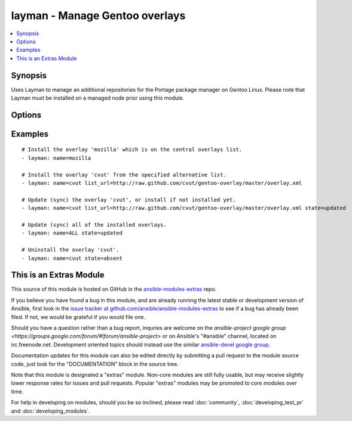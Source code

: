 .. _layman:


layman - Manage Gentoo overlays
+++++++++++++++++++++++++++++++

.. contents::
   :local:
   :depth: 1



Synopsis
--------

.. versionadded:: 1.6

Uses Layman to manage an additional repositories for the Portage package manager on Gentoo Linux. Please note that Layman must be installed on a managed node prior using this module.

Options
-------

.. raw:: html

    <table border=1 cellpadding=4>
    <tr>
    <th class="head">parameter</th>
    <th class="head">required</th>
    <th class="head">default</th>
    <th class="head">choices</th>
    <th class="head">comments</th>
    </tr>
            <tr>
    <td>list_url</td>
    <td>no</td>
    <td></td>
        <td><ul></ul></td>
        <td>An URL of the alternative overlays list that defines the overlay to install. This list will be fetched and saved under <code>${overlay_defs}</code>/${name}.xml), where <code>overlay_defs</code> is readed from the Layman's configuration.</td>
    </tr>
            <tr>
    <td>name</td>
    <td>yes</td>
    <td></td>
        <td><ul></ul></td>
        <td>The overlay id to install, synchronize, or uninstall. Use 'ALL' to sync all of the installed overlays (can be used only when <code>state=updated</code>).</td>
    </tr>
            <tr>
    <td>state</td>
    <td>no</td>
    <td>present</td>
        <td><ul><li>present</li><li>absent</li><li>updated</li></ul></td>
        <td>Whether to install (<code>present</code>), sync (<code>updated</code>), or uninstall (<code>absent</code>) the overlay.</td>
    </tr>
        </table>


Examples
--------

.. raw:: html

    <br/>


::

    # Install the overlay 'mozilla' which is on the central overlays list.
    - layman: name=mozilla
    
    # Install the overlay 'cvut' from the specified alternative list.
    - layman: name=cvut list_url=http://raw.github.com/cvut/gentoo-overlay/master/overlay.xml
    
    # Update (sync) the overlay 'cvut', or install if not installed yet.
    - layman: name=cvut list_url=http://raw.github.com/cvut/gentoo-overlay/master/overlay.xml state=updated
    
    # Update (sync) all of the installed overlays.
    - layman: name=ALL state=updated
    
    # Uninstall the overlay 'cvut'.
    - layman: name=cvut state=absent



    
This is an Extras Module
------------------------

This source of this module is hosted on GitHub in the `ansible-modules-extras <http://github.com/ansible/ansible-modules-extras>`_ repo.
  
If you believe you have found a bug in this module, and are already running the latest stable or development version of Ansible, first look in the `issue tracker at github.com/ansible/ansible-modules-extras <http://github.com/ansible/ansible-modules-extras>`_ to see if a bug has already been filed.  If not, we would be grateful if you would file one.

Should you have a question rather than a bug report, inquries are welcome on the `ansible-project google group <https://groups.google.com/forum/#!forum/ansible-project>` or on Ansible's "#ansible" channel, located on irc.freenode.net.   Development oriented topics should instead use the similar `ansible-devel google group <https://groups.google.com/forum/#!forum/ansible-project>`_.

Documentation updates for this module can also be edited directly by submitting a pull request to the module source code, just look for the "DOCUMENTATION" block in the source tree.

Note that this module is designated a "extras" module.  Non-core modules are still fully usable, but may receive slightly lower response rates for issues and pull requests.
Popular "extras" modules may be promoted to core modules over time.

    
For help in developing on modules, should you be so inclined, please read :doc:`community`, :doc:`developing_test_pr` and :doc:`developing_modules`.


